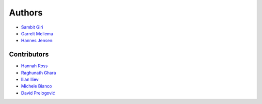=======
Authors
=======

* `Sambit Giri <https://sambit-giri.github.io/>`_
* `Garrelt Mellema <https://www.su.se/english/profiles/gmell-1.184545>`_
* `Hannes Jensen <https://github.com/hjens>`_

Contributors
============

* `Hannah Ross <https://crd.lbl.gov/departments/computational-science/c3/c3-people/hannah-ross/>`_
* `Raghunath Ghara <https://scholar.google.com/citations?user=WmNdlCkAAAAJ&hl=en>`_
* `Ilian Iliev <https://profiles.sussex.ac.uk/p219022-ilian-iliev>`_
* `Michele Bianco <https://github.com/micbia>`_
* `David Prelogović <https://github.com/dprelogo>`_
